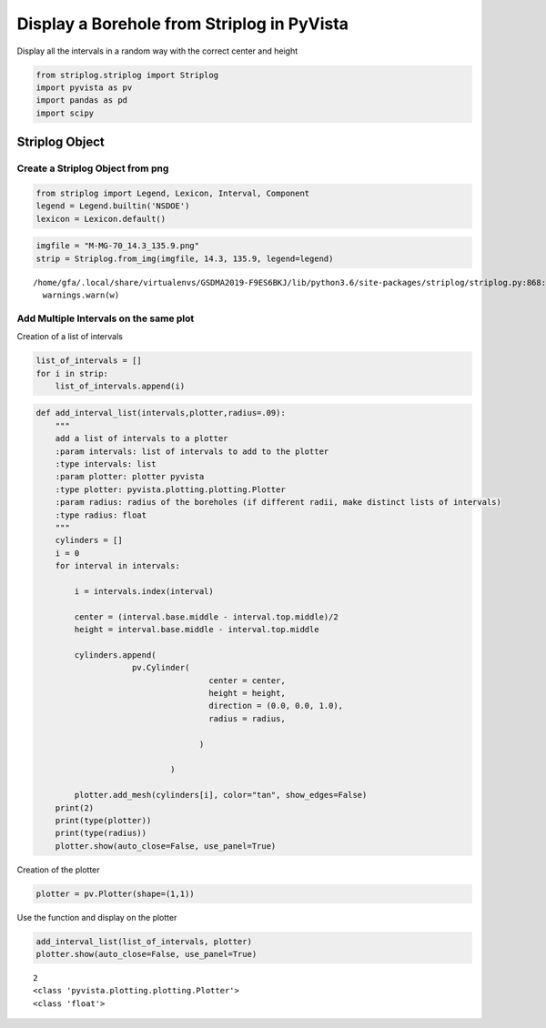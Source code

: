 
Display a Borehole from Striplog in PyVista
===========================================

Display all the intervals in a random way with the correct center and
height

.. code:: ipython3

    from striplog.striplog import Striplog
    import pyvista as pv
    import pandas as pd
    import scipy

Striplog Object
---------------

Create a Striplog Object from png
~~~~~~~~~~~~~~~~~~~~~~~~~~~~~~~~~

.. code:: ipython3

    from striplog import Legend, Lexicon, Interval, Component
    legend = Legend.builtin('NSDOE')
    lexicon = Lexicon.default()

.. code:: ipython3

    imgfile = "M-MG-70_14.3_135.9.png"
    strip = Striplog.from_img(imgfile, 14.3, 135.9, legend=legend)



.. parsed-literal::

    /home/gfa/.local/share/virtualenvs/GSDMA2019-F9ES6BKJ/lib/python3.6/site-packages/striplog/striplog.py:868: UserWarning: from_img() is deprecated; please use from_image()
      warnings.warn(w)


Add Multiple Intervals on the same plot
~~~~~~~~~~~~~~~~~~~~~~~~~~~~~~~~~~~~~~~

Creation of a list of intervals

.. code:: ipython3

    list_of_intervals = []
    for i in strip:
        list_of_intervals.append(i)

.. code:: ipython3

    def add_interval_list(intervals,plotter,radius=.09):
        """
        add a list of intervals to a plotter 
        :param intervals: list of intervals to add to the plotter 
        :type intervals: list
        :param plotter: plotter pyvista 
        :type plotter: pyvista.plotting.plotting.Plotter
        :param radius: radius of the boreholes (if different radii, make distinct lists of intervals)
        :type radius: float
        """    
        cylinders = []
        i = 0
        for interval in intervals:
            
            i = intervals.index(interval)
            
            center = (interval.base.middle - interval.top.middle)/2
            height = interval.base.middle - interval.top.middle
            
            cylinders.append( 
                        pv.Cylinder(
                                        center = center,
                                        height = height,
                                        direction = (0.0, 0.0, 1.0),
                                        radius = radius, 
                                        
                                      )
                            
                                )
        
            plotter.add_mesh(cylinders[i], color="tan", show_edges=False)
        print(2)
        print(type(plotter))
        print(type(radius))
        plotter.show(auto_close=False, use_panel=True)

Creation of the plotter

.. code:: ipython3

    plotter = pv.Plotter(shape=(1,1))

Use the function and display on the plotter

.. code:: ipython3

    add_interval_list(list_of_intervals, plotter)
    plotter.show(auto_close=False, use_panel=True)


.. parsed-literal::

    2
    <class 'pyvista.plotting.plotting.Plotter'>
    <class 'float'>



.. image:: output_14_1.png



.. image:: output_14_2.png



